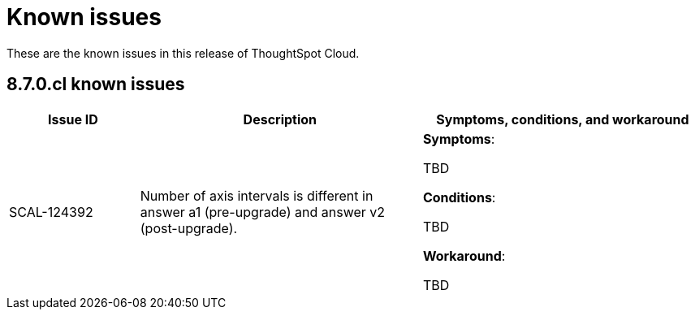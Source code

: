 = Known issues
:keywords: known issues
:last_updated: 9/19/2021
:experimental:
:page-layout: default-cloud
:linkattrs:

These are the known issues in this release of ThoughtSpot Cloud.

[#releases-8-7-x]
== 8.7.0.cl known issues

[cols="18%,39%,39%"]
|===
|Issue ID |Description|Symptoms, conditions, and workaround

|SCAL-124392
|Number of axis intervals is different in answer a1 (pre-upgrade) and answer v2 (post-upgrade).
a|*Symptoms*:

TBD

*Conditions*:

TBD

*Workaround*:

TBD
|===
